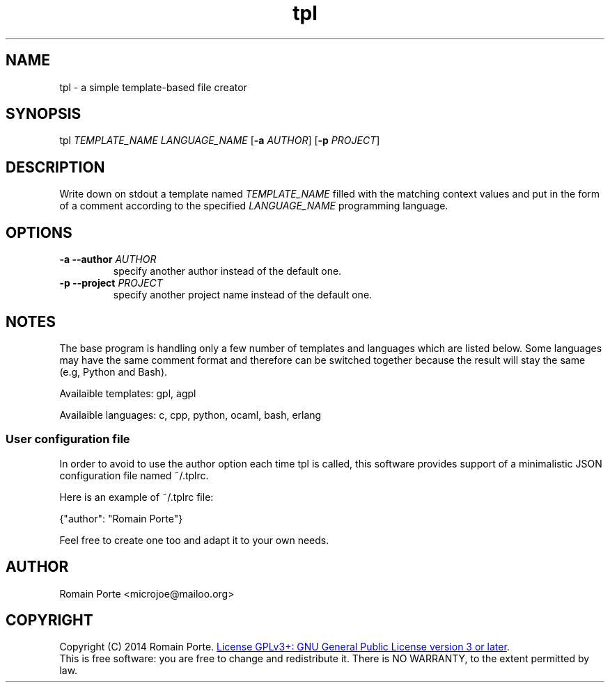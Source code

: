 .TH tpl 1 "2014" "" "User Manual"
.SH NAME
tpl \- a simple template-based file creator
.SH SYNOPSIS
tpl \fITEMPLATE_NAME\fR \fILANGUAGE_NAME\fR
.RB [ -a
.IR AUTHOR ]
.RB [ -p
.IR PROJECT ]
.SH DESCRIPTION
Write down on stdout a template named \fITEMPLATE_NAME\fR filled with the
matching context values and put in the form of a comment according to the
specified \fILANGUAGE_NAME\fR programming language.
.SH OPTIONS
.TP
.BI \-a \-\-author " AUTHOR"
specify another author instead of the default one.
.TP
.BI \-p \-\-project " PROJECT"
specify another project name instead of the default one.
.SH NOTES
The base program is handling only a few number of templates and languages which
are listed below. Some languages may have the same comment format and therefore
can be switched together because the result will stay the same (e.g, Python and
Bash).

Availaible templates: gpl, agpl

Availaible languages: c, cpp, python, ocaml, bash, erlang
.SS User configuration file

In order to avoid to use the author option each time tpl is called, this
software provides support of a minimalistic JSON configuration file named
\fi~/.tplrc\fR.

Here is an example of \fi~/.tplrc\fR file:

    {"author": "Romain Porte"}

Feel free to create one too and adapt it to your own needs.

.SH AUTHOR
Romain Porte <microjoe@mailoo.org>
.SH COPYRIGHT
Copyright (C) 2014 Romain Porte.
.UR http://gnu.org/licenses/gpl.html
License GPLv3+: GNU General Public License version 3 or later
.UE .
.br
This is free software: you are free to change and redistribute it.  There is NO
WARRANTY, to the extent permitted by law.
